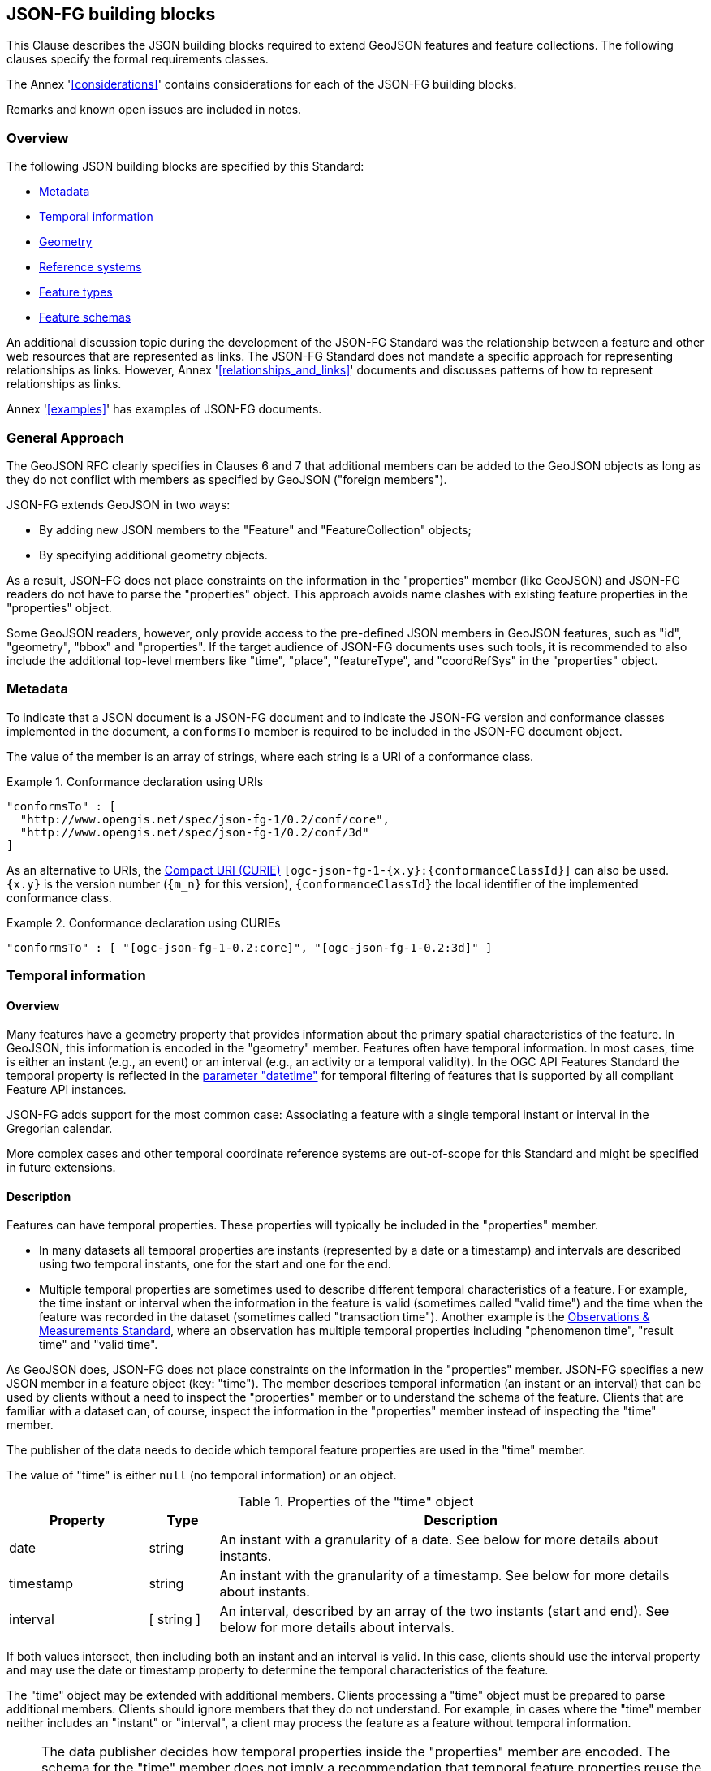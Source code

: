 [[building_blocks]]
== JSON-FG building blocks

This Clause describes the JSON building blocks required to extend GeoJSON features and feature collections. The following clauses specify the formal requirements classes.

The Annex '<<considerations>>' contains considerations for each of the JSON-FG building blocks.

Remarks and known open issues are included in notes.

=== Overview

The following JSON building blocks are specified by this Standard:

* <<metadata>>
* <<time>>
* <<place>>
* <<ref-sys>>
* <<feature-types>>
* <<schema-ref>>

An additional discussion topic during the development of the JSON-FG Standard was the relationship between a feature and other web resources that are represented as links. The JSON-FG Standard does not mandate a specific approach for representing relationships as links. However, Annex '<<relationships_and_links>>' documents and discusses patterns of how to represent relationships as links.

Annex '<<examples>>' has examples of JSON-FG documents.

[[general_approach]]
=== General Approach

The GeoJSON RFC clearly specifies in Clauses 6 and 7 that additional members can be added to the GeoJSON objects as long as they do not conflict with members as specified by GeoJSON ("foreign members").

JSON-FG extends GeoJSON in two ways:

* By adding new JSON members to the "Feature" and "FeatureCollection" objects;
* By specifying additional geometry objects.

As a result, JSON-FG does not place constraints on the information in the "properties" member (like GeoJSON) and JSON-FG readers do not have to parse the "properties" object. This approach avoids name clashes with existing feature properties in the "properties" object.

Some GeoJSON readers, however, only provide access to the pre-defined JSON members in GeoJSON features, such as "id", "geometry", "bbox" and "properties". If the target audience of JSON-FG documents uses such tools, it is recommended to also include the additional top-level members like "time", "place", "featureType", and "coordRefSys" in the "properties" object.

[[metadata]]
=== Metadata

To indicate that a JSON document is a JSON-FG document and to indicate the JSON-FG version and conformance classes implemented in the document, a `conformsTo` member is required to be included in the JSON-FG document object. 

The value of the member is an array of strings, where each string is a URI of a conformance class.

[#ex-conformsTo-1,reftext='{listing-caption} {counter:listing-num}']
.Conformance declaration using URIs
====
[source,json,linenumbers]
----
"conformsTo" : [ 
  "http://www.opengis.net/spec/json-fg-1/0.2/conf/core", 
  "http://www.opengis.net/spec/json-fg-1/0.2/conf/3d" 
]
----
====

As an alternative to URIs, the https://docs.ogc.org/pol/09-048r6.html#toc14[Compact URI (CURIE)] `[ogc-json-fg-1-{x.y}:{conformanceClassId}]` can also be used. `{x.y}` is the version number (`{m_n}` for this version), `{conformanceClassId}` the local identifier of the implemented conformance class.

[#ex-conformsTo-2,reftext='{listing-caption} {counter:listing-num}']
.Conformance declaration using CURIEs
====
[source,json,linenumbers]
----
"conformsTo" : [ "[ogc-json-fg-1-0.2:core]", "[ogc-json-fg-1-0.2:3d]" ]
----
====

[[time]]
=== Temporal information

==== Overview

Many features have a geometry property that provides information about the primary spatial characteristics of the feature. In GeoJSON, this information is encoded in the "geometry" member. Features often have temporal information. In most cases, time is either an instant (e.g., an event) or an interval (e.g., an activity or a temporal validity). In the OGC API Features Standard the temporal property is reflected in the http://www.opengis.net/doc/IS/ogcapi-features-1/1.0#_parameter_datetime[parameter "datetime"] for temporal filtering of features that is supported by all compliant Feature API instances.

JSON-FG adds support for the most common case: Associating a feature with a single temporal instant or interval in the Gregorian calendar.

More complex cases and other temporal coordinate reference systems are out-of-scope for this Standard and might be specified in future extensions.

==== Description

Features can have temporal properties. These properties will typically be included in the "properties" member.

* In many datasets all temporal properties are instants (represented by a date or a timestamp) and intervals are described using two temporal instants, one for the start and one for the end.
* Multiple temporal properties are sometimes used to describe different temporal characteristics of a feature. For example, the time instant or interval when the information in the feature is valid (sometimes called "valid time") and the time when the feature was recorded in the dataset (sometimes called "transaction time"). Another example is the https://www.ogc.org/standards/om[Observations & Measurements Standard], where an observation has multiple temporal properties including "phenomenon time", "result time" and "valid time".

As GeoJSON does, JSON-FG does not place constraints on the information in the "properties" member. JSON-FG specifies a new JSON member in a feature object (key: "time"). The member describes temporal information (an instant or an interval) that can be used by clients without a need to inspect the "properties" member or to understand the schema of the feature. Clients that are familiar with a dataset can, of course, inspect the information in the "properties" member instead of inspecting the "time" member.

The publisher of the data needs to decide which temporal feature properties are used in the "time" member.

The value of "time" is either `null` (no temporal information) or an object.

.Properties of the "time" object
[cols="20,10a,70a",options="header"]
!===
|Property |Type |Description
|date |string |An instant with a granularity of a date. See below for more details about instants.
|timestamp |string |An instant with the granularity of a timestamp. See below for more details about instants.
|interval |[ string ] |An interval, described by an array of the two instants (start and end). See below for more details about intervals.
!===

If both values intersect, then including both an instant and an interval is valid. In this case, clients should use the interval property and may use the date or timestamp property to determine the temporal characteristics of the feature.

The "time" object may be extended with additional members. Clients processing a "time" object must be prepared to parse additional members. Clients should ignore members that they do not understand. For example, in cases where the "time" member neither includes an "instant" or "interval", a client may process the feature as a feature without temporal information.

NOTE: The data publisher decides how temporal properties inside the "properties" member are encoded. The schema for the "time" member does not imply a recommendation that temporal feature properties reuse the same schema. For example, it is expected that a date-valued feature attribute will in most cases be represented as string with an RFC 3339 date value.

==== Instants

An instant is a value that conforms to https://datatracker.ietf.org/doc/html/rfc3339[RFC 3339 (Date and Time on the Internet: Timestamps)] and is consistent with one of the following production rules of the ISO 8601 profile specified in the RFC:

* `full-date` (e.g., `"1969-07-20"`)
* `date-time` (e.g., `"1969-07-20T20:17:40Z"`)

Conceptually, an instant is a "temporal entity with zero extent or duration" [<<owl-time,Time Ontology in OWL>>]. In practice, the temporal position of an instant is described using data types where each value has some duration or granularity. The value should be described with a granularity that is sufficient for the intended use of the data.

In the case of a timestamp the granularity is a second or smaller. All timestamps must be in the time zone UTC ("Z").

In the case of a date the granularity is a day. Dates as instants will be used when a granularity of a day independent of its timezone is sufficient for the intended use of the data. If that is not the case and the timezone is important for the intended use, the temporal information should be provided as an interval with start and end timestamps.

NOTE: The JSON-FG Standard only provides guidance as to how to represent feature data in JSON. Providing guidance as to how to cast JSON-FG data to other data types is out of scope. The https://docs.ogc.org/DRAFTS/21-065.html[OGC Common Query Language (CQL2)] Standard uses the same model of instants and intervals as JSON-FG and includes additional guidance how to compare values.

[#ex-time-1,reftext='{listing-caption} {counter:listing-num}']
.A date
====
[source,json,linenumbers]
----
"time" : { "date": "1969-07-20" }
----
====

[#ex-time-2,reftext='{listing-caption} {counter:listing-num}']
.A timestamp
====
[source,json,linenumbers]
----
"time" : { "timestamp": "1969-07-20T20:17:40Z" }
----
====

Dates and timestamps are the initial range of instant values. The range may be extended in the future to support additional use cases. Clients processing values of `time` must be prepared to receive other values. Clients may ignore values that they do not understand.

==== Intervals

An interval is described by start and end instants. Both start and end instants are included in the interval, i.e., the interval is closed.

The unbounded end of an interval is represented by a double-dot string ("..") for the start/end. This follows the convention of ISO 8601-2 for an open start or end.

NOTE: There is a https://github.com/opengeospatial/ogc-feat-geo-json/issues/69[proposal] to use `null` instead of "..".

[#ex-time-3,reftext='{listing-caption} {counter:listing-num}']
.An interval with dates
====
[source,json,linenumbers]
----
"time" : { "interval": [ "1969-07-16", "1969-07-24" ] }
----
====

[#ex-time-4,reftext='{listing-caption} {counter:listing-num}']
.An interval with timestamps
====
[source,json,linenumbers]
----
"time" : { "interval": [ "1969-07-16T05:32:00Z", "1969-07-24T16:50:35Z" ] }
----
====

[#ex-time-5,reftext='{listing-caption} {counter:listing-num}']
.An half-bounded interval
====
[source,json,linenumbers]
----
"time" : { "interval": [ "2014-04-24T10:50:18Z", ".." ] }
----
====

The options described above are the initial range of interval values - the granularity is either days or (sub-)seconds and interval ends may be unbounded. The value range may be extended in the future to support additional use cases. Clients processing values of `time` must be prepared to receive other values. Clients may ignore values that they do not understand.

[[place]]
=== Geometry

==== Overview

Features typically have a geometry that provides information about the primary spatial characteristics of the feature.

In GeoJSON, geometry information is encoded in the "geometry" member. Geometries are encoded according to the <<ogc06_103r4,OGC Simple Features Standard>> (2D or 2.5D points, line strings, polygons or aggregations of them) using a WGS 84 CRS (OGC:CRS84 or OGC:CRS84h).

A key motivation for the development of the JSON-FG Standard is to support additional requirements, especially the ability to express other CRSs and solid geometries.

To avoid confusing existing GeoJSON readers, such geometries are provided in a new member in the feature object with the key "place".

NOTE: There is an https://github.com/opengeospatial/ogc-feat-geo-json/issues/97[ongoing discussion] to use a different key instead of "place". This discussion has to be resolved and this note must be removed before finalizing the JSON-FG Standard.

==== Description

The primary geometry of a feature is provided in the "geometry" and/or "place" members of the feature object as specified in the next sub-clause. The value of both members is an object representing a geometry - or `null`.

The valid values of the "geometry" member are specified in the GeoJSON standard.

The value range of the "place" member is an extended and extensible version of the value range of the GeoJSON "geometry" member:

* Extended by additional geometry objects (additional JSON-FG geometry types <<Polyhedron>>, <<MultiPolyhedron>>, <<Prism>>, and <<MultiPrism>>) as well as by the capabilities to <<ref-sys,declare the coordinate reference system of the coordinates>>.
* Future parts of Features and Geometries JSON or community extensions may specify additional members or additional geometry types. JSON-FG readers should be prepared to parse values of "place" that go beyond the schema that is implemented by the reader. Unknown members should be ignored and geometries that include an unknown geometry type should be mapped to `null`.

NOTE: The JSON-FG standard does not add a new JSON-FG geometry collection that includes the new JSON-FG geometry types, because geometry collections are rarely used as feature geometries.

NOTE: There is an https://github.com/opengeospatial/ogc-feat-geo-json/issues/88[ongoing discussion] about which 3D geometries should be included in JSON-FG and how they should be grouped into conformance classes. This discussion has to be resolved and this note must be removed before finalizing the JSON-FG Standard.

NOTE: There is an https://github.com/opengeospatial/ogc-feat-geo-json/issues/35[ongoing discussion] on a proposal to https://github.com/opengeospatial/ogc-feat-geo-json/blob/main/proposals/circular-geometry-objects.adoc[add additional geometry types supporting curves with circular arc interpolation] to JSON-FG. This discussion has to be resolved and this note must be removed before finalizing the JSON-FG Standard.

All coordinates in a "place" member are in the same coordinate reference system. This includes GeometryCollection geometries, where all geometries must be in the same coordinate reference system.

===== Use of "geometry" and/or "place"

If the geometry is a valid GeoJSON geometry (one of the GeoJSON geometry types, in WGS 84), the geometry is encoded as the value of the "geometry" member. The "place" member then has the value `null`.

If the geometry cannot be represented as a valid GeoJSON geometry, the geometry is encoded as the value of the "place" member.  

In addition, a valid GeoJSON geometry may be provided as the value of the "geometry" member in the WGS 84 CRS as specified in the GeoJSON standard. Otherwise, the "geometry" member is set to `null`. If present, the geometry that is the value of the "geometry" member is a fallback for readers that support GeoJSON, but not JSON-FG. This fallback geometry could be a simplified version of the value of the "place" member - like the building footprint in the example <<example_building,"building with a polyhedron geometry and the polygon footprint">> which is the polygon projection of the solid geometry. The fallback geometry can also be the same point/line string/polygon geometry that is the value of the "place" member, but in a WGS 84 CRS (potentially with fewer vertices to reduce the file size). It is the decision of the publisher, how the fallback geometry in a WGS 84 CRS is derived from the geometry that is the value of the "place" member. In the example, this is the footprint of the building, but it also could be a representative point (to reduce the data volume) or a 3D MultiPolygon representing the outer shell of the polyhedron (for clients that support visualizations in 3D).

The presence of such fallback geometries in a JSON-FG document is indicated by a value "geojson" in the media type parameter "compatibility" (see <<application_fg_json>>).

NOTE: GeoJSON states that "geometry" is `null`, if the feature is "unlocated". A real-world entity is obviously not unlocated when "place" has a value. However, the GeoJSON representation of the feature can still considered to be "unlocated", if a representation in a WGS 84 CRS cannot be determined. Examples for such situations are: a local engineering CRS or a planetary CRS is used for the geometry in "place", or if the known consumers of the JSON-FG document do not need the fallback geometry.

===== Metrics

If the CRS uses longitude and latitude as coordinates, clients should perform geometrical computations - including computation of length or area on the curved surface that approximates the earth's surface. Details are provided, for example, in the drafts of <<ogc20_070,Features and Geometry - Part 2: Metrics>>.

Note that this differs from GeoJSON which states:

[quote, GeoJSON (RFC 7946)]
A line between two positions is a straight Cartesian line, the shortest line between those two points in the coordinate reference system.
In other words, every point on a line that does not cross the antimeridian between a point (lon0, lat0) and (lon1, lat1) can be calculated as `F(lon, lat) = (lon0 + (lon1 - lon0) * t, lat0 + (lat1 - lat0) * t)` with t being a real number greater than or equal to 0 and smaller than or equal to 1. Note that this line may markedly differ from the geodesic path along the curved surface of the reference ellipsoid.

NOTE: Antimeridian: is the meridian 180° both east and west of the prime meridian in a geographical coordinate system. The longitude at this line can be given as either east or west.

===== Polyhedron

A solid is defined by its bounding surfaces. Each bounding surface is a closed, simple surface, also called a shell. 

Each solid has a unique exterior shell and any number of shells that are inside the exterior shell and that describe voids. The interior shells do not intersect each other and cannot contain another interior shell.

A _polyhedron_ is a solid where each shell is a multi-polygon. 'Closed' means that the multi-polygon shell is watertight, it splits space into two distinct regions: inside and outside of the shell. 'Simple' means that the polygons that make up the shell do not intersect, they only touch each other along their common boundaries.

[#figurePolyhedra]
.A Polyhedron (Cologne Cathedral).
image::images/cologne_cathedral_lod2.png[alt=Cologne Cathedral LoD 2,width=90%]

The JSON representation of the coordinates of a polyhedron is a non-empty array of _multi-polygon_ arrays. Each _multi-polygon_ array is a shell. The first shell is the exterior boundary, all other shells are voids.

NOTE: As in a GeoJSON Polygon, the first and last positions of each ring have identical values.

The dimension of all positions is three.

The Cologne Cathedral with polyhedron geometries is provided as an example in <<example_cc,Annex C>>.

===== MultiPolyhedron

A _multi-polyhedron_ is a collection of _polyhedron_ objects. These are arbitrary aggregations. There is no assumption regarding the topological relationships between the _polyhedron_ objects, but in most cases the _polyhedron_ objects will not intersect each other. 

NOTE: According to ISO 19107:2020 ("Spatial schema"), the geometry of the _multi-polyhedron_ is the set theoretic union of all _polyhedron_ objects. For example, if there are overlapping _polyhedron_ objects, the volume of the _multi-polyhedron_ will be smaller than the sum of the _polyhedron_ volumes.

The collection of polyhedron objects is represented as a JSON array. The order of the polyhedron objects in the array is not significant.

===== Prism

A _prism_ is defined by a base shape (e.g. Polygon or Circle) that is then extruded from some optional lower limit to an upper limit.

The limits are measured relative to a specified 3D CRS. That is either the default 3D CRS (OGC:CRS84h) or another 3D CRS specified using the <<ref-sys,coordRefSys>> key.

If the base shape is a point, then the extrusion is a line extending from the lower limit to the upper limit.

A pylon feature with a base shape of a point is provided as an example in <<example_pylon,Annex C>>.

If the base shape is a line string, then the extrusion is a ribbon following the path of the line string and extending from the lower limit to the upper limit.

A fence feature with a base shape of a line string is provided as an example in <<example_fence,Annex C>>.

If the base shape is a polygon, then the extrusion is a solid whose footprint takes the shape of the specified polygon and extended from the lower limit to the upper limit. If the polygon base shape contains holes, these manifest as voids in the extruded shape.

[#figurePolygonExtrusion]
.Extruded polygons (building footprints extruded with the height of the building, City of Cologne/Germany).
image::images/buildings_cologne_lod1.png[alt=Buildings LoD 1,width=90%]

===== MultiPrism

A _multi-prism_ is an array of _prism_ objects.  The order of the prism geometry objects in the array is not significant.

The following figure shows a 3D rendering of Toronto City Hall. The feature with a MultiPrism geometry is provided as an example in <<example_tch,Annex C>>.

[#figurePolygonExtrusionTorontoCityHall]
.Toronto City Hall
image::images/TorontoCityHall_3D_2.png[alt=Toronto City Hall,width=60%,align="center"]

[[ref-sys]]
=== Reference systems

==== Overview

Without any other information, the following coordinate reference system (CRS) defaults apply in a JSON-FG document:

* Spatial CRS: WGS 84 with axis order longitude, latitude and optional ellipsoidal height, either `link:http://www.opengis.net/def/crs/OGC/0/CRS84[OGC:CRS84]` (2D) or `link:http://www.opengis.net/def/crs/OGC/0/CRS84h[OGC:CRS84h]` (3D) as registered with the OGC;
* Temporal CRS: DateTime in Gregorian calendar, <<crs-datetime-gregorian,`OGC:datetime`>>. 

NOTE: In `OGC:datetime`, all granularities of ISO 8601 are valid values according to https://docs.ogc.org/as/18-005r5/18-005r5.html#109[OGC Abstract Specification Topic 2: Referencing by coordinates, section D.3]. That is, both dates and timestamps are valid values in the `OGC:datetime` CRS.

In this JSON-FG Standard, a new key "coordRefSys" is defined and can be used to assert the CRS of a JSON-FG geometry object at the collection, feature, or value levels.

The "coordRefSys" key _**does not**_ apply to the GeoJSON `geometry` member. This key only applies to geometry objects in the "place" member and those that may appear in the "properties" member.

If a CRS is asserted for a JSON-FG document, that assertion will typically be made at the top level of the document, either at the collection level or the feature level depending on the contents of the document.

==== Description

Spatio-temporal objects are specified relative to some reference system.

GeoJSON (both the current <<rfc7946,RFC>> and the https://geojson.org/geojson-spec.html[legacy version]) fixed the reference system for geometric values to the "WGS84 datum, and with [an axis order of] longitude and latitude [and coordinate] units of decimal degrees".  The https://geojson.org/geojson-spec.html[legacy version] included a "prior arrangement" provision to allow other reference systems to be used and to also defined the "crs" key for specifying the reference system.  This _prior arrangement_ mechanism survived into the https://tools.ietf.org/html/rfc7946[RFC] but the accompanying "crs" key did not. The result is that there is no interoperable way to unambiguously specify a different CRS in GeoJSON.  As such, the only safe approach is to continue using OGC:CRS84(h) for GeoJSON and ignore the _prior arrangement_ provision and the old "crs" key.

Additional JSON-FG building blocks like the "place" member are not bound by these restrictions and so this Standard provides for handling reference systems in JSON-FG documents in a way that does not interfere with anything, past or present, defined in any of the GeoJSON specifications. The GeoJSON building blocks can continue to operate as always but JSON-FG building blocks provides enhanced CRS support.

===== Reference system values

A reference system can be specified in a JSON-FG document using a "coordRefSys" member in one of three ways:

* As a CRS reference using the URI or OGC CURIE of a simple CRS;
* As a CRS reference using the URI or OGC CURIE of a simple CRS accompanied by an optional epoch value (for https://docs.ogc.org/as/18-005r5/18-005r5.html#64[dynamic CRSs]);
* As an array of simple CRS references denoting an ad hoc compound reference system.

[#rs-by-simple-ref,reftext='{listing-caption} {counter:listing-num}']
.A simple reference system value by reference (URI).
====
[source,json,linenumbers]
----
"http://www.opengis.net/def/crs/EPSG/0/3857"
----
====

[#rs-by-simple-ref-curie,reftext='{listing-caption} {counter:listing-num}']
.A simple reference system value by reference (Safe CURIE).
====
[source,json,linenumbers]
----
"[EPSG:3857]"
----
====

[#rs-by-ref-with-epoch,reftext='{listing-caption} {counter:listing-num}']
.A reference system value by reference (URI) and with an epoch.
====
The epoch is the point in time, expressed as a decimal year, to which coordinates in a dynamic coordinate reference system are referenced. The epoch 2017.23 is March 25, 2017 in the Gregorian calendar.

[source,json,linenumbers]
----
{
  "type": "Reference",  
  "href": "http://www.opengis.net/def/crs/EPSG/0/4979",
  "epoch": 2017.23
}
----
====

[#compound-rs-by-value,reftext='{listing-caption} {counter:listing-num}']
.A ad hoc compound reference system value (using URIs)
====
[source,json,linenumbers]
----
[
  {
    "type": "Reference",  
    "href": "http://www.opengis.net/def/crs/EPSG/0/4258",
    "epoch": 2016.47
  },
  "http://www.opengis.net/def/crs/EPSG/0/7837"
]
----
====

[#compound-rs-by-value-curie,reftext='{listing-caption} {counter:listing-num}']
.A ad hoc compound reference system value (using Safe CURIEs)
====
[source,json,linenumbers]
----
[
  {
    "type": "Reference",  
    "href": "[EPSG:4258]",
    "epoch": 2016.47
  },
  "[EPSG:7837]"
]
----
====

===== Scoping rules

Used at the feature collection level, the "coordRefSys" key asserts the CRS for JSON-FG geometry objects found anywhere in the document that are not otherwise tagged with CRS information in the feature or geometry object.

Used at the feature level, the "coordRefSys" key asserts the CRS for JSON-FG geometry objects found anywhere in the feature that are not otherwise tagged with CRS information in the geometry object.

Used at the geometry level, the "coordRefSys" key asserts the CRS for the JSON-FG geometry object within which the key is contained. For a GeometryCollection, all geometries in the collection must be in the same CRS (this constraint is "inherited" from the <<ogc06_103r4,OGC Simple Feature Access Standard>>) and cannot include a "coordRefSys" member.

Where all objects on the same level are in the same CRS, declaring the CRS on the parent level instead of declaring it in all parallel objects is recommended.

===== Coordinate order

The order in which coordinates for JSON-FG geometry objects are expressed is defined in the https://portal.opengeospatial.org/files/?artifact_id=76024[OGC Axis Order Policy] and shall be in the axis order defined by the closest-to-scope CRS metadata.

===== Additional coordinate reference systems

For unknown coordinate reference systems, such as with CAD engineering drawings, the following CRS identifiers can be used:

* <<crs-engineering-2d,`OGC:engineering-2d`>> for 2D coordinates (x, y);
* <<crs-engineering-3d,`OGC:engineering-3d`>> for 3D coordinates (x, y, z).

[[feature-types]]
=== Feature types

==== Overview

Features are often categorized by type. Typically, all features of the same type have the same schema and the same properties.

Many GIS clients depend on knowledge about the feature type when processing feature data. For example, when associating a style with a feature in order to render that feature on a map display.

GeoJSON is schema-less in the sense that it has no concept of feature types or feature schemas.

In most cases, a feature is an instance of a single feature type, but in general, features can be instances of multiple types. JSON-FG also supports multiple feature types.

The related section <<schema-ref>> specifies the schema for each feature type if such information is available.

==== Description

===== The "featureType" member

The feature types of a feature are declared in a member of the feature object with the key "featureType". The value is either a string (in the standard case of a single feature type) or an array of strings (to support features that instantiate multiple feature types). Each string should be a code, convenient for the use in filter expressions.

Data specifications often specify codes for feature types. Where data is based on such a data specification, those code will in general be used. An example is the https://portal.dgiwg.org/files/3911[DIGEST 2.1 Feature and Attribute Coding Catalogue (FACC) Data Dictionary] of the https://dgiwg.org/[Defence Geospatial Information Working Group (DGIWG)].

NOTE: A feature type that "just" identifies a concept, but has no associated or no well-defined schema, will not include a schema reference in the "featureSchema" member (see below) for the feature type in the JSON-FG document.

NOTE: The https://www.iana.org/assignments/link-relations/link-relations.xml[IANA link relations] include a link relation "type" which can, in addition, be used to reference a resource that describes a feature type beyond the code in the "featureType" member. 

[[homogeneous-collections]]
===== Homogeneous feature collections

Some clients will process feature collections differently depending on whether the collection is homogeneous with respect to the feature type or the geometry type. These clients will benefit from information that declares the feature and/or geometry type for all features in a collection.

If the JSON document is a feature collection and all features in the feature collection have the same "featureType" value, the "featureType" member can and should be added once for the feature collection. The "featureType" member can then be omitted in the feature objects. Declaring the feature type(s) once signals to clients that the feature collection is homogeneous with respect to the type, which clients can use to optimize their processing.

If the JSON document is a feature collection and all features in the feature collection have the same geometry type as their primary geometry (point, curve, surface, solid, including homogeneous aggregates), a "geometryDimension" member can and should be added once for the feature collection with the dimension of the geometry (0 for points, 1 for curves, 2 for surfaces, 3 for solids, null/not set for mixed dimensions or unknown). Declaring the geometry dimension once signals to clients that the feature collection is homogeneous with respect to the dimension, which clients can use to optimize their processing.

[[schema-ref]]
=== Feature schemas

==== Overview

A JSON-FG feature schema is metadata about a feature that clients can use to understand the content of JSON-FG feature objects, such as a textual description of the feature properties or their value range.

NOTE: As of September 2023, the OGC Features API Standards Working Group is working on OGC API - Features - Part 5: Schemas. JSON Schema will be used to describe the logical schema of features in an encoding-agnostic way. The https://github.com/opengeospatial/ogcapi-features/issues/740#issuecomment-1501758135[discussion and decisions in this issue] will be used as the starting point. The schema uses additional schema keywords to identify special roles of properties, e.g., the feature identifier, the primary geometry or the primary instant.

The JSON-FG Standard provides guidance on how to include information about such feature schemas in a JSON-FG feature or feature collection.

==== Description

===== The "featureSchema" member

If all features in a JSON-FG document (either a single feature or a homogeneous feature collection) have the same feature type, the URI of the feature schema can and should be provided in a top-level JSON member "featureSchema" with the feature schema URI as the value.

[source,json]
----
{
  "type": "FeatureCollection",
  "featureType": "Airport",
  "featureSchema": "https://demo.ldproxy.net/zoomstack/collections/airports/schema",
  "geometryDimension": 0,
  "conformsTo": [ "[ogc-json-fg-1-0.2:core]", "[ogc-json-fg-1-0.2:types-schemas]" ],
  "features": [ ... ]
}
----

If the features in the JSON-FG document reference multiple feature types, the value of "featureSchema" is an object, where each key is the feature type that the schema describes.

[source,json]
----
{
  "type": "FeatureCollection",
  "featureSchema": {
    "Airport": "https://demo.ldproxy.net/zoomstack/collections/airports/schema",
    "RailwayStation": "https://demo.ldproxy.net/zoomstack/collections/railway_stations/schema"
  },
  "conformsTo": [ "[ogc-json-fg-1-0.2:core]", "[ogc-json-fg-1-0.2:types-schemas]" ],
  "features": [ ... ]
}
----

===== Referencing schema for JSON Schema validation

The <<json-schema,JSON Schema specification>> recommends using https://json-schema.org/draft/2020-12/json-schema-core.html#rfc.section.9.5[a "describedby" link relation to a schema] that can be used to validate a JSON document:

[quote, JSON Schema]
RECOMMENDATION: Instances described by a schema provide a link to a downloadable JSON Schema using the link relation "describedby" [...].

Where JSON Schema validation is important, such links can be added. For example, OGC API Features already specifies a general "links" member with an array of link objects based on https://tools.ietf.org/html/rfc8288[RFC 8288 (Web linking)] and feature responses from APIs implementing OGC API Features will already include a "links" member.
